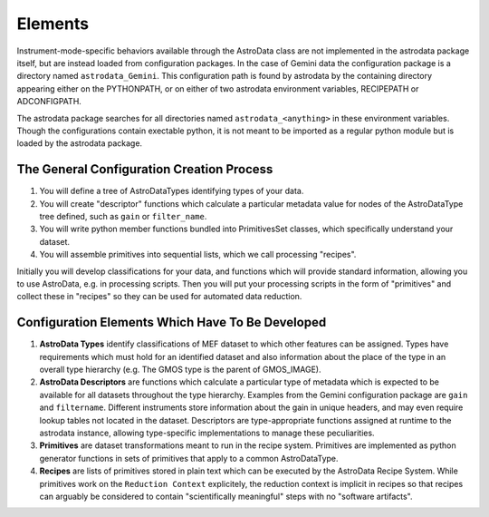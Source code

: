 Elements
&&&&&&&&&&&&&&&&&&&&&&&&&&

Instrument-mode-specific behaviors available through the AstroData class
are not implemented in the astrodata package itself, but are instead loaded from 
configuration packages. In the case of Gemini data the 
configuration package is a directory named ``astrodata_Gemini``.  This
configuration path is found by astrodata by the containing directory
appearing either on the PYTHONPATH, or on either of two astrodata environment 
variables, RECIPEPATH or ADCONFIGPATH.

The astrodata package searches for all directories named ``astrodata_<anything>``
in these environment variables.  Though the configurations contain
exectable python, it is not meant to be imported as a regular python module but
is loaded by the astrodata package.

The General Configuration Creation Process
*******************************************

#. You will define a tree of AstroDataTypes identifying types of your data.
#. You will create "descriptor" functions which calculate a particular metadata
   value for nodes of the AstroDataType tree defined,
   such as ``gain`` or ``filter_name``.
#. You will write python member functions bundled into PrimitivesSet classes,
   which specifically understand your dataset.
#. You will assemble primitives into sequential lists, which we call  processing
   "recipes".

Initially you will develop classifications
for your data, and functions which will provide standard information, allowing
you to use AstroData, e.g. in processing scripts.  Then you will put your
processing scripts in the form of "primitives" and collect these in "recipes"
so they can be used for automated data reduction.


Configuration Elements Which Have To Be  Developed
***************************************************

1. **AstroData Types** identify classifications of MEF dataset to which other
   features can be assigned. Types have requirements which must hold for
   an identified dataset and also information about the place of the type in
   an overall type hierarchy (e.g. The GMOS type is the parent of GMOS_IMAGE).
   
2. **AstroData Descriptors** are functions which calculate a particular type
   of metadata which is expected to be available for all datasets throughout
   the type hierarchy. Examples from the Gemini configuration package are ``gain``
   and ``filtername``.  Different instruments
   store information about the gain in unique headers, and may even require
   lookup tables not located in the dataset.  Descriptors are type-appropriate
   functions assigned at runtime to the astrodata instance, allowing
   type-specific implementations to manage these peculiarities.
      
3. **Primitives** are dataset transformations meant to run in the recipe system.
   Primitives are implemented as python generator functions in sets of primitives
   that apply to a common AstroDataType.
   
4. **Recipes** are lists of primitives stored in plain text which can be executed
   by the AstroData Recipe System. While primitives work on the ``Reduction
   Context`` explicitely, the reduction context is implicit in recipes
   so that recipes can arguably be considered to contain
   "scientifically meaningful" steps with no "software artifacts".
